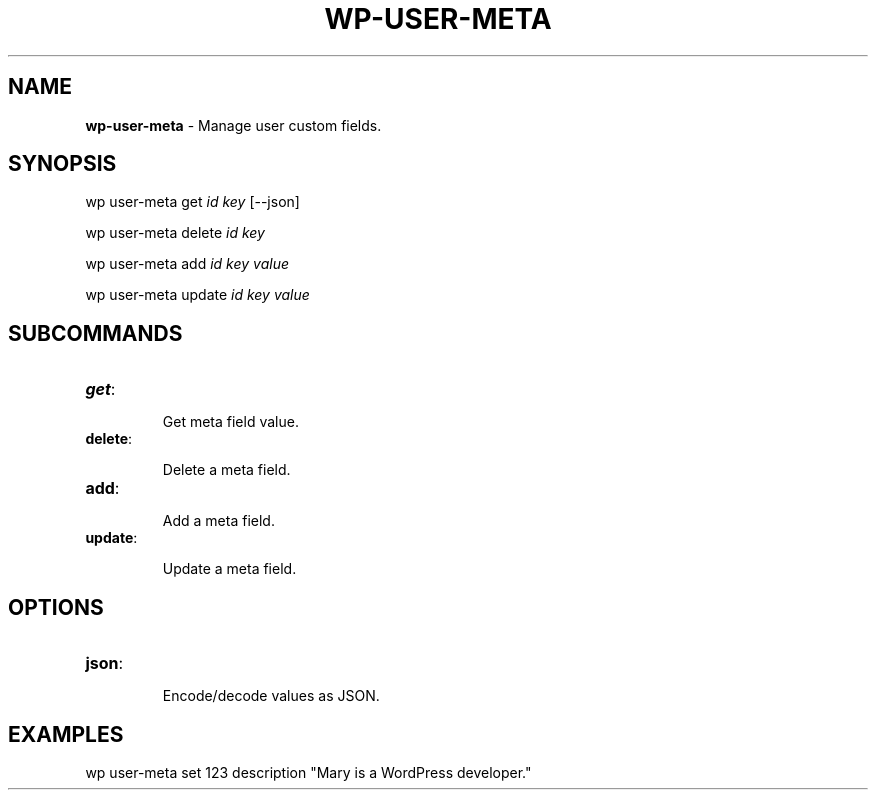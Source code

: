 .\" generated with Ronn/v0.7.3
.\" http://github.com/rtomayko/ronn/tree/0.7.3
.
.TH "WP\-USER\-META" "1" "" "WP-CLI"
.
.SH "NAME"
\fBwp\-user\-meta\fR \- Manage user custom fields\.
.
.SH "SYNOPSIS"
wp user\-meta get \fIid\fR \fIkey\fR [\-\-json]
.
.P
wp user\-meta delete \fIid\fR \fIkey\fR
.
.P
wp user\-meta add \fIid\fR \fIkey\fR \fIvalue\fR
.
.P
wp user\-meta update \fIid\fR \fIkey\fR \fIvalue\fR
.
.SH "SUBCOMMANDS"
.
.TP
\fBget\fR:
.
.IP
Get meta field value\.
.
.TP
\fBdelete\fR:
.
.IP
Delete a meta field\.
.
.TP
\fBadd\fR:
.
.IP
Add a meta field\.
.
.TP
\fBupdate\fR:
.
.IP
Update a meta field\.
.
.SH "OPTIONS"

.
.TP
\fBjson\fR:
.
.IP
Encode/decode values as JSON\.
.
.SH "EXAMPLES"
.
.nf

wp user\-meta set 123 description "Mary is a WordPress developer\."
.
.fi

